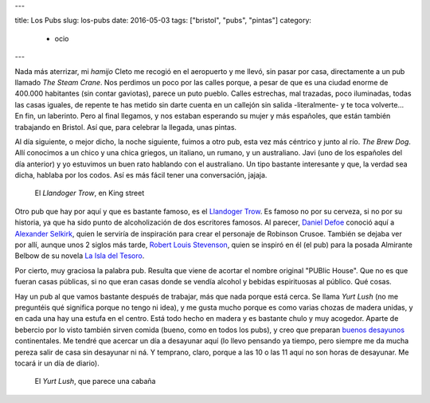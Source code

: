 ---

title: Los Pubs
slug: los-pubs
date: 2016-05-03
tags: ["bristol", "pubs", "pintas"]
category:
  - ocio
---

Nada más aterrizar, mi *hamijo* Cleto me recogió en el aeropuerto y me
llevó, sin pasar por casa, directamente a un pub llamado *The Steam
Crane*. Nos perdimos un poco por las calles porque, a pesar de que es
una ciudad enorme de 400.000 habitantes (sin contar gaviotas), parece
un puto pueblo. Calles estrechas, mal trazadas, poco iluminadas, todas
las casas iguales, de repente te has metido sin darte cuenta en un
callejón sin salida -literalmente- y te toca volverte... En fin, un
laberinto. Pero al final llegamos, y nos estaban esperando su mujer y
más españoles, que están también trabajando en Bristol. Así que, para
celebrar la llegada, unas pintas.

.. TEASER_END

Al día siguiente, o mejor dicho, la noche siguiente, fuimos a otro
pub, esta vez más céntrico y junto al río. *The Brew Dog*. Allí
conocimos a un chico y una chica griegos, un italiano, un rumano, y un
australiano. Javi (uno de los españoles del día anterior) y yo
estuvimos un buen rato hablando con el australiano. Un tipo bastante
interesante y que, la verdad sea dicha, hablaba por los codos. Así es
más fácil tener una conversación, jajaja.

.. figure:: /images/llandoger.jpg
   :width: 100%

   El *Llandoger Trow*, en King street

Otro pub que hay por aquí y que es bastante famoso, es el `Llandoger
Trow`_. Es famoso no por su cerveza, si no por su historia, ya que ha
sido punto de alcoholización de dos escritores famosos. Al parecer,
`Daniel Defoe`_ conoció aquí a `Alexander Selkirk`_, quien le serviría
de inspiración para crear el personaje de Robinson Crusoe. También se
dejaba ver por allí, aunque unos 2 siglos más tarde, `Robert Louis
Stevenson`_, quien se inspiró en él (el pub) para la posada Almirante
Belbow de su novela `La Isla del Tesoro`_.

.. _Daniel Defoe: https://es.wikipedia.org/wiki/Daniel_Defoe
.. _Robert Louis Stevenson: https://es.wikipedia.org/wiki/Robert_Louis_Stevenson
.. _La Isla del Tesoro: https://es.wikipedia.org/wiki/La_isla_del_tesoro
.. _Robinson Crusoe: https://es.wikipedia.org/wiki/Robinson_Crusoe
.. _Alexander Selkirk: https://es.wikipedia.org/wiki/Alexander_Selkirk
.. _Llandoger Trow: https://en.wikipedia.org/wiki/Llandoger_Trow

Por cierto, muy graciosa la palabra pub. Resulta que viene de acortar
el nombre original "PUBlic House". Que no es que fueran casas
públicas, si no que eran casas donde se vendía alcohol y bebidas
espirituosas al público. Qué cosas.

Hay un pub al que vamos bastante después de trabajar, más que nada
porque está cerca. Se llama *Yurt Lush* (no me preguntéis qué
significa porque no tengo ni idea), y me gusta mucho porque es como
varias chozas de madera unidas, y en cada una hay una estufa en el
centro. Está todo hecho en madera y es bastante chulo y muy
acogedor. Aparte de bebercio por lo visto también sirven comida
(bueno, como en todos los pubs), y creo que preparan `buenos desayunos`_
continentales. Me tendré que acercar un día a desayunar aquí (lo llevo
pensando ya tiempo, pero siempre me da mucha pereza salir de casa sin
desayunar ni ná. Y temprano, claro, porque a las 10 o las 11 aquí no son
horas de desayunar. Me tocará ir un día de diario).

.. figure:: /images/yurt-lush.jpg
   :width: 100%

   El *Yurt Lush*, que parece una cabaña

.. _buenos desayunos: https://eatdrinkbristolfashion.co.uk/yurt-lush/menus
